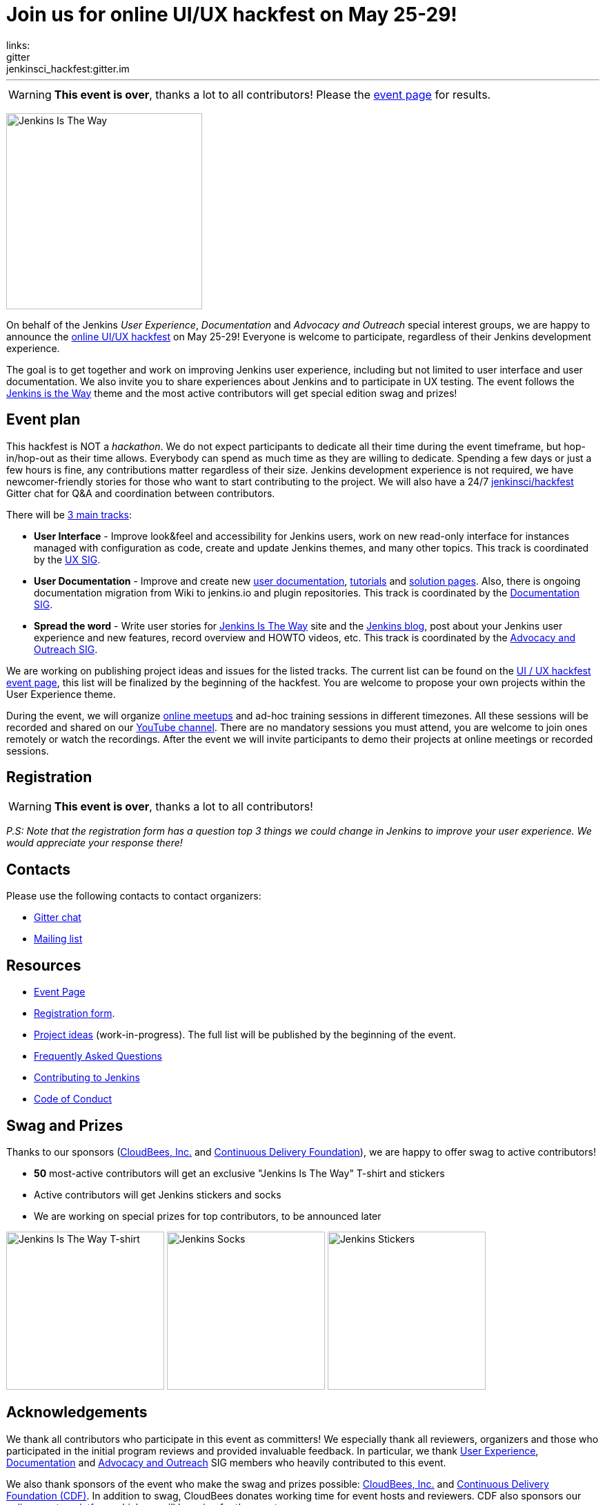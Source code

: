 = Join us for online UI/UX hackfest on May 25-29!
:page-tags: announcement, event, ui, ux, documentation, outreach-programs, advocacy-and-outreach, jenkins-is-the-way, community
:page-author: oleg_nenashev
links:
  gitter: jenkinsci_hackfest:gitter.im
:page-opengraph: /post-images/jenkins-is-the-way/jenkins-is-the-way-hackfest-:page-opengraph.png
---

WARNING: **This event is over**, thanks a lot to all contributors!
Please the link:/events/online-hackfest/2020-uiux/[event page] for results.

image:/post-images/jenkins-is-the-way/jenkins-is-the-way.png[Jenkins Is The Way, role=center, float=right, height=284]

On behalf of the Jenkins _User Experience_, _Documentation_ and _Advocacy and Outreach_ special interest groups,
we are happy to announce the link:/events/online-hackfest/2020-uiux/[online UI/UX hackfest] on May 25-29!
Everyone is welcome to participate, regardless of their Jenkins development experience.

The goal is to get together and work on improving Jenkins user experience,
including but not limited to user interface and user documentation.
We also invite you to share experiences about Jenkins and to participate in UX testing.
The event follows the link:/blog/2020/04/30/jenkins-is-the-way/[Jenkins is the Way] theme and the
most active contributors will get special edition swag and prizes!

== Event plan

This hackfest is NOT a _hackathon_.
We do not expect participants to dedicate all their time during the event timeframe, but hop-in/hop-out as their time allows.
Everybody can spend as much time as they are willing to dedicate.
Spending a few days or just a few hours is fine, any contributions matter regardless of their size.
Jenkins development experience is not required,
we have newcomer-friendly stories for those who want to start contributing to the project.
We will also have a 24/7 link:https://app.gitter.im/#/room/#jenkinsci_hackfest:gitter.im[jenkinsci/hackfest] Gitter chat for Q&A and coordination between contributors.

There will be link:/events/online-hackfest/2020-uiux/#tracks-and-project-ideas[3 main tracks]:

* **User Interface** -
  Improve look&feel and accessibility for Jenkins users,
  work on new read-only interface for instances managed with configuration as code,
  create and update Jenkins themes,
  and many other topics.
  This track is coordinated by the link:/sigs/ux/[UX SIG].
* **User Documentation** -
  Improve and create new link:/doc/book/[user documentation], link:/doc/tutorials/[tutorials] and link:/solutions/[solution pages].
  Also, there is ongoing documentation migration from Wiki to jenkins.io and plugin repositories.
  This track is coordinated by the link:/sigs/docs/[Documentation SIG].
* **Spread the word** -
  Write user stories for link:https://stories.jenkins.io/[Jenkins Is The Way] site and the link:/blog[Jenkins blog],
  post about your Jenkins user experience and new features,
  record overview and HOWTO videos, etc.
  This track is coordinated by the link:/sigs/advocacy-and-outreach/[Advocacy and Outreach SIG].

We are working on publishing project ideas and issues for the listed tracks.
The current list can be found on the link:/events/online-hackfest/2020-uiux/#tracks-and-project-ideas[UI / UX hackfest event page],
this list will be finalized by the beginning of the hackfest.
You are welcome to propose your own projects within the User Experience theme.

During the event, we will organize link:https://www.meetup.com/Jenkins-online-meetup/[online meetups] and ad-hoc training sessions in different timezones.
All these sessions will be recorded and shared on our link:https://www.youtube.com/user/jenkinsci/playlists[YouTube channel].
There are no mandatory sessions you must attend, you are welcome to join ones remotely or watch the recordings.
After the event we will invite participants to demo their projects at online meetings or recorded sessions.

== Registration

WARNING: **This event is over**, thanks a lot to all contributors!

_P.S: Note that the registration form has a question top 3 things we could change in Jenkins to improve your user experience.
We would appreciate your response there!_

== Contacts

Please use the following contacts to contact organizers:

* link:https://app.gitter.im/#/room/#jenkinsci_hackfest:gitter.im[Gitter chat]
* link:https://groups.google.com/g/jenkins-advocacy-and-outreach-sig[Mailing list]

== Resources

* link:/events/online-hackfest/2020-uiux/[Event Page]
* link:https://forms.gle/MrkASJagxNvdXBbdA[Registration form].
* link:/events/online-hackfest/2020-uiux/#tracks-and-project-ideas[Project ideas] (work-in-progress).
  The full list will be published by the beginning of the event.
* link:/events/online-hackfest/2020-uiux/faq/[Frequently Asked Questions]
* link:/participate/[Contributing to Jenkins]
* link:/conduct/[Code of Conduct]

== Swag and Prizes

Thanks to our sponsors (link:https://www.cloudbees.com/[CloudBees, Inc.] and link:https://cd.foundation/[Continuous Delivery Foundation]),
we are happy to offer swag to active contributors!

* **50** most-active contributors will get an exclusive "Jenkins Is The Way" T-shirt and stickers
* Active contributors will get Jenkins stickers and socks
* We are working on special prizes for top contributors, to be announced later

image:/post-images/jenkins-is-the-way/jenkins-is-the-way-t-shirt.png[Jenkins Is The Way T-shirt, role=center, height=229]
image:/post-images/jenkins-is-the-way/hackfest-swag-socks.png[Jenkins Socks, role=center, height=229]
image:/post-images/jenkins-is-the-way/hackfest-swag-sticker.png[Jenkins Stickers, role=center, height=229]

== Acknowledgements

We thank all contributors who participate in this event as committers!
We especially thank all reviewers, organizers and those who participated in the initial program reviews and provided invaluable feedback.
In particular, we thank link:/sigs/ux/[User Experience], link:/sigs/docs/[Documentation] and link:/sigs/advocacy-and-outreach/[Advocacy and Outreach] SIG members who heavily contributed to this event.

We also thank sponsors of the event who make the swag and prizes possible:
link:https://www.cloudbees.com/[CloudBees, Inc.] and 
link:https://cd.foundation/[Continuous Delivery Foundation (CDF)].
In addition to swag, CloudBees donates working time for event hosts and reviewers.
CDF also sponsors our link:/events/online-meetup[online meetup platform] which we will be using for the event.

image:/images/sponsors/cloudbees.png[CloudBees, link="https://cloudbees.com/"]
image:/images/sponsors/cdf.png[Continuous Delivery Foundation, link="https://cd.foundation/"].
